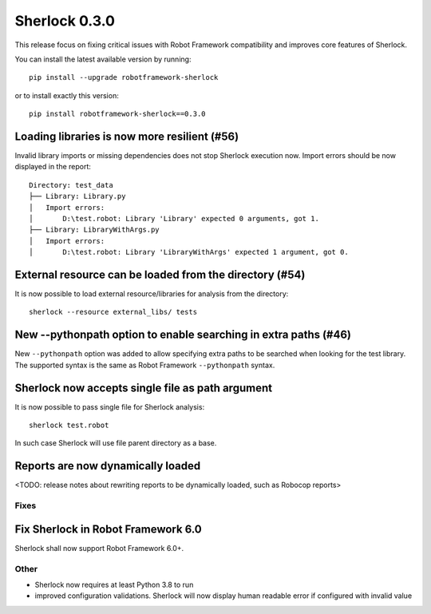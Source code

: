 ================
Sherlock 0.3.0
================

This release focus on fixing critical issues with Robot Framework compatibility and improves core features of Sherlock.

You can install the latest available version by running::

    pip install --upgrade robotframework-sherlock

or to install exactly this version::

    pip install robotframework-sherlock==0.3.0

Loading libraries is now more resilient (#56)
--------------------------------------------

Invalid library imports or missing dependencies does not stop Sherlock execution now. Import errors should be now
displayed in the report::

    Directory: test_data
    ├── Library: Library.py
    │   Import errors:
    │       D:\test.robot: Library 'Library' expected 0 arguments, got 1.
    ├── Library: LibraryWithArgs.py
    │   Import errors:
    │       D:\test.robot: Library 'LibraryWithArgs' expected 1 argument, got 0.

External resource can be loaded from the directory (#54)
--------------------------------------------------------

It is now possible to load external resource/libraries for analysis from the directory::

    sherlock --resource external_libs/ tests

New --pythonpath option to enable searching in extra paths (#46)
----------------------------------------------------------------

New ``--pythonpath`` option was added to allow specifying extra paths to be searched when looking for the test library.
The supported syntax is the same as Robot Framework ``--pythonpath`` syntax.

Sherlock now accepts single file as path argument
-------------------------------------------------

It is now possible to pass single file for Sherlock analysis::

    sherlock test.robot

In such case Sherlock will use file parent directory as a base.

Reports are now dynamically loaded
----------------------------------

<TODO: release notes about rewriting reports to be dynamically loaded, such as Robocop reports>

Fixes
=====

Fix Sherlock in Robot Framework 6.0
-----------------------------------

Sherlock shall now support Robot Framework 6.0+.

Other
=====

- Sherlock now requires at least Python 3.8 to run
- improved configuration validations. Sherlock will now display human readable error if configured with invalid value
